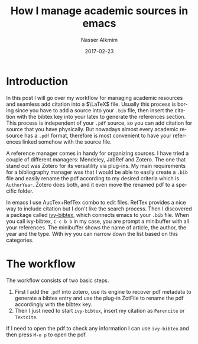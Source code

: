 #+TITLE:       How I manage academic sources in emacs
#+AUTHOR:      Nasser Alkmim
#+EMAIL:       nasser.alkmim@gmail.com
#+DATE:        2017-02-23
#+TAGS[]: emacs 
#+LANGUAGE:    en
#+OPTIONS:     H:3 num:nil toc:nil \n:nil ::t |:t ^:nil -:nil f:t *:t <:t
#+toc: t

*  Introduction

In this post I will go over my workflow for managing academic resources and seamless add citation into a $\LaTeX$ file.
Usually this process is boring since you have to add a source into your =.bib= file, then insert the citation with the bibtex key into your latex to generate the references section.
This process is independent of your =.pdf= source, so you can add citation for source that you have physically.
But nowadays almost every academic resource has a =.pdf= format, therefore is most convenient to have your references linked somehow with the source file.

A reference manager comes in handy for organizing sources.
I have tried a couple of different managers: Mendeley, JabRef and Zotero.
The one that stand out was Zotero for its versatility via plug-ins.
My main requirements for a bibliography manager was that I would be able to easily create a =.bib= file and easily rename the pdf according to my desired criteria which is =AuthorYear=.
Zotero does both, and it even move the renamed pdf to a specific folder.

In emacs I use AucTex+RefTex combo to edit \LaTex files. 
RefTex provides a nice way to include citation but I don't like the search process.
Then I discovered a package called [[https://github.com/tmalsburg/helm-bibtex/blob/master/ivy-bibtex.el][ivy-bibtex]], which connects emacs to your =.bib= file.
When you call ivy-bibtex, =C-c b b= in my case, you are prompt a minibuffer with all your references.
The minibuffer shows the name of article, the author, the year and the type.
With ivy you can narrow down the list based on this categories.

*  The workflow

# I like to follow the minimum effort law, this applies to different aspects of my life.
The workflow consists of two basic steps.

1. First I add the =.pdf= into zotero, use its engine to recover pdf metadata to generate a bibtex entry and use the plug-in ZotFile to rename the pdf accordingly with the bibtex key.
2. Then I just need to start =ivy-bibtex=, insert my citation as =Parencite= or =Textcite=.

If I need to open the pdf to check any information I can use =ivy-bibtex= and then press =M-o p=  to open the pdf.



#+DOWNLOADED: file:C%3A/Users/Nasser/Desktop/references.gif @ 2017-02-28 18:44:02
[[file:img/references_2017-02-28_18-44-02.gif]]
